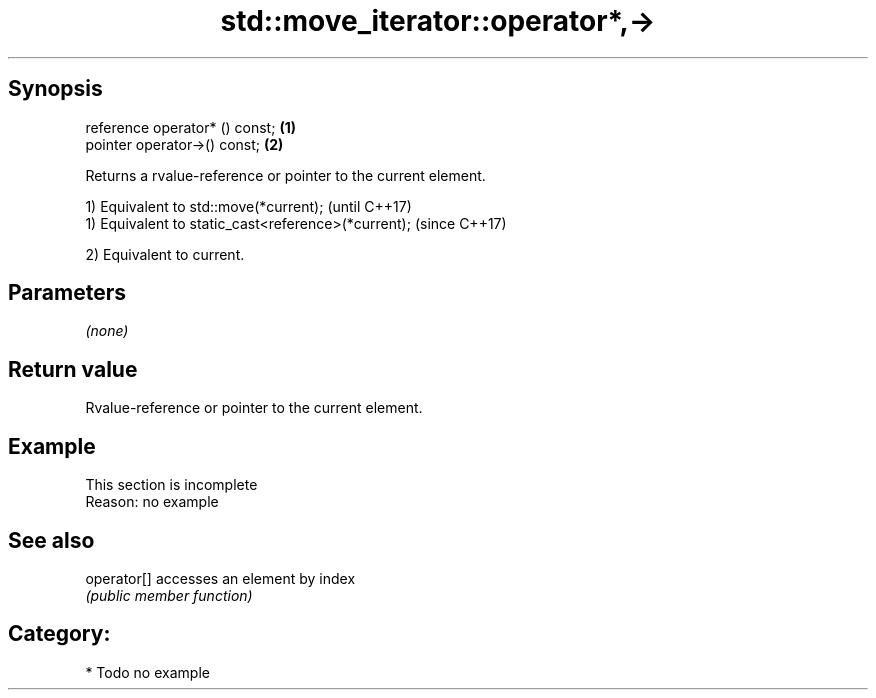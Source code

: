 .TH std::move_iterator::operator*,-> 3 "Sep  4 2015" "2.0 | http://cppreference.com" "C++ Standard Libary"
.SH Synopsis
   reference operator* () const; \fB(1)\fP
   pointer operator->() const;   \fB(2)\fP

   Returns a rvalue-reference or pointer to the current element.

   1) Equivalent to std::move(*current);              (until C++17)
   1) Equivalent to static_cast<reference>(*current); (since C++17)

   2) Equivalent to current.

.SH Parameters

   \fI(none)\fP

.SH Return value

   Rvalue-reference or pointer to the current element.

.SH Example

    This section is incomplete
    Reason: no example

.SH See also

   operator[] accesses an element by index
              \fI(public member function)\fP

.SH Category:

     * Todo no example
